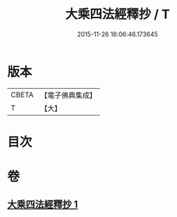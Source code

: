#+TITLE: 大乘四法經釋抄 / T
#+DATE: 2015-11-26 16:06:46.173645
* 版本
 |     CBETA|【電子佛典集成】|
 |         T|【大】     |

* 目次
* 卷
** [[file:KR6i0595_001.txt][大乘四法經釋抄 1]]
